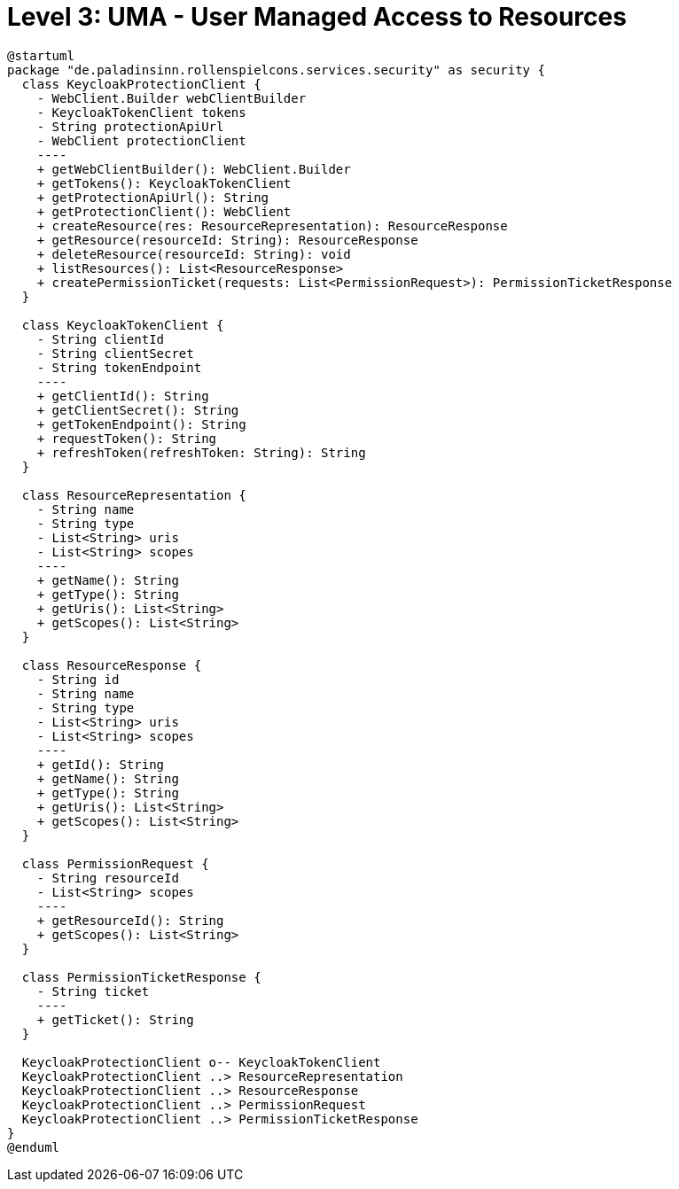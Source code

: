 = Level 3: UMA - User Managed Access to Resources

[plantuml, uma-client]
----
@startuml
package "de.paladinsinn.rollenspielcons.services.security" as security {
  class KeycloakProtectionClient {
    - WebClient.Builder webClientBuilder
    - KeycloakTokenClient tokens
    - String protectionApiUrl
    - WebClient protectionClient
    ----
    + getWebClientBuilder(): WebClient.Builder
    + getTokens(): KeycloakTokenClient
    + getProtectionApiUrl(): String
    + getProtectionClient(): WebClient
    + createResource(res: ResourceRepresentation): ResourceResponse
    + getResource(resourceId: String): ResourceResponse
    + deleteResource(resourceId: String): void
    + listResources(): List<ResourceResponse>
    + createPermissionTicket(requests: List<PermissionRequest>): PermissionTicketResponse
  }

  class KeycloakTokenClient {
    - String clientId
    - String clientSecret
    - String tokenEndpoint
    ----
    + getClientId(): String
    + getClientSecret(): String
    + getTokenEndpoint(): String
    + requestToken(): String
    + refreshToken(refreshToken: String): String
  }

  class ResourceRepresentation {
    - String name
    - String type
    - List<String> uris
    - List<String> scopes
    ----
    + getName(): String
    + getType(): String
    + getUris(): List<String>
    + getScopes(): List<String>
  }

  class ResourceResponse {
    - String id
    - String name
    - String type
    - List<String> uris
    - List<String> scopes
    ----
    + getId(): String
    + getName(): String
    + getType(): String
    + getUris(): List<String>
    + getScopes(): List<String>
  }

  class PermissionRequest {
    - String resourceId
    - List<String> scopes
    ----
    + getResourceId(): String
    + getScopes(): List<String>
  }

  class PermissionTicketResponse {
    - String ticket
    ----
    + getTicket(): String
  }

  KeycloakProtectionClient o-- KeycloakTokenClient
  KeycloakProtectionClient ..> ResourceRepresentation
  KeycloakProtectionClient ..> ResourceResponse
  KeycloakProtectionClient ..> PermissionRequest
  KeycloakProtectionClient ..> PermissionTicketResponse
}
@enduml
----